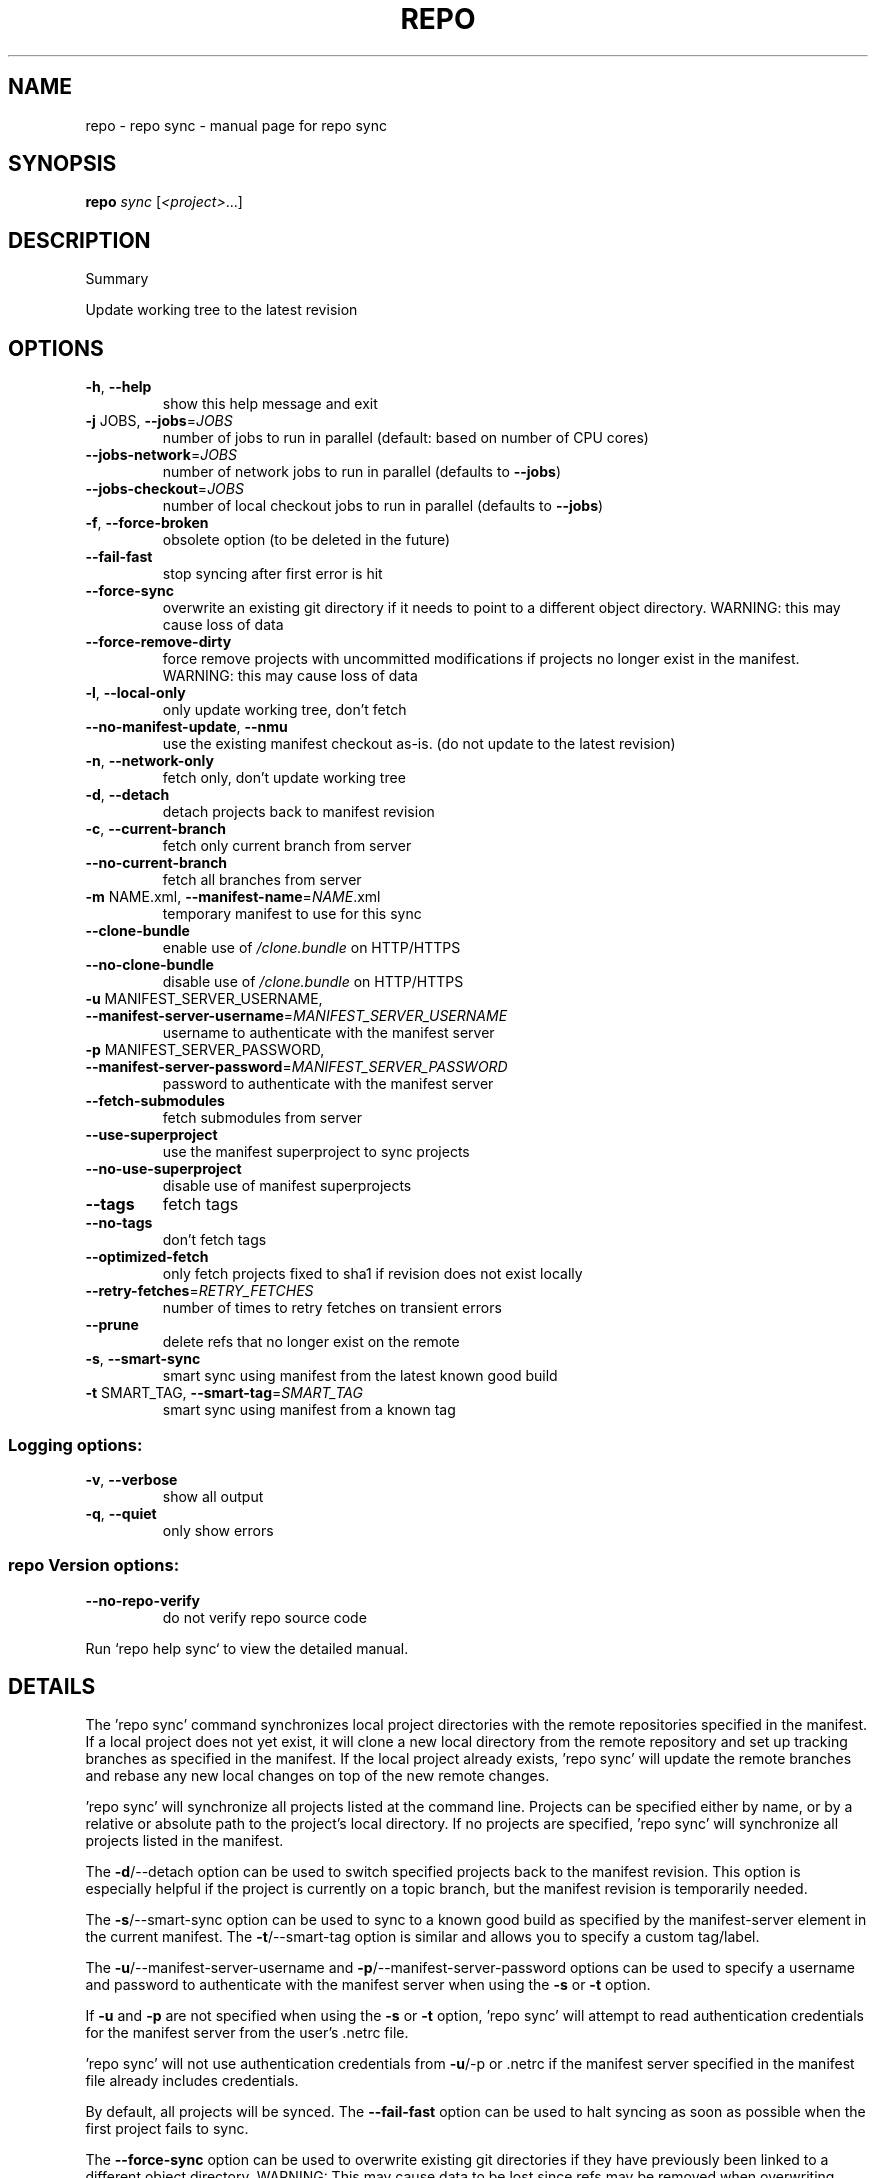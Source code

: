 .\" DO NOT MODIFY THIS FILE!  It was generated by help2man.
.TH REPO "1" "September 2021" "repo sync" "Repo Manual"
.SH NAME
repo \- repo sync - manual page for repo sync
.SH SYNOPSIS
.B repo
\fI\,sync \/\fR[\fI\,<project>\/\fR...]
.SH DESCRIPTION
Summary
.PP
Update working tree to the latest revision
.SH OPTIONS
.TP
\fB\-h\fR, \fB\-\-help\fR
show this help message and exit
.TP
\fB\-j\fR JOBS, \fB\-\-jobs\fR=\fI\,JOBS\/\fR
number of jobs to run in parallel (default: based on
number of CPU cores)
.TP
\fB\-\-jobs\-network\fR=\fI\,JOBS\/\fR
number of network jobs to run in parallel (defaults to
\fB\-\-jobs\fR)
.TP
\fB\-\-jobs\-checkout\fR=\fI\,JOBS\/\fR
number of local checkout jobs to run in parallel
(defaults to \fB\-\-jobs\fR)
.TP
\fB\-f\fR, \fB\-\-force\-broken\fR
obsolete option (to be deleted in the future)
.TP
\fB\-\-fail\-fast\fR
stop syncing after first error is hit
.TP
\fB\-\-force\-sync\fR
overwrite an existing git directory if it needs to
point to a different object directory. WARNING: this
may cause loss of data
.TP
\fB\-\-force\-remove\-dirty\fR
force remove projects with uncommitted modifications
if projects no longer exist in the manifest. WARNING:
this may cause loss of data
.TP
\fB\-l\fR, \fB\-\-local\-only\fR
only update working tree, don't fetch
.TP
\fB\-\-no\-manifest\-update\fR, \fB\-\-nmu\fR
use the existing manifest checkout as\-is. (do not
update to the latest revision)
.TP
\fB\-n\fR, \fB\-\-network\-only\fR
fetch only, don't update working tree
.TP
\fB\-d\fR, \fB\-\-detach\fR
detach projects back to manifest revision
.TP
\fB\-c\fR, \fB\-\-current\-branch\fR
fetch only current branch from server
.TP
\fB\-\-no\-current\-branch\fR
fetch all branches from server
.TP
\fB\-m\fR NAME.xml, \fB\-\-manifest\-name\fR=\fI\,NAME\/\fR.xml
temporary manifest to use for this sync
.TP
\fB\-\-clone\-bundle\fR
enable use of \fI\,/clone.bundle\/\fP on HTTP/HTTPS
.TP
\fB\-\-no\-clone\-bundle\fR
disable use of \fI\,/clone.bundle\/\fP on HTTP/HTTPS
.TP
\fB\-u\fR MANIFEST_SERVER_USERNAME, \fB\-\-manifest\-server\-username\fR=\fI\,MANIFEST_SERVER_USERNAME\/\fR
username to authenticate with the manifest server
.TP
\fB\-p\fR MANIFEST_SERVER_PASSWORD, \fB\-\-manifest\-server\-password\fR=\fI\,MANIFEST_SERVER_PASSWORD\/\fR
password to authenticate with the manifest server
.TP
\fB\-\-fetch\-submodules\fR
fetch submodules from server
.TP
\fB\-\-use\-superproject\fR
use the manifest superproject to sync projects
.TP
\fB\-\-no\-use\-superproject\fR
disable use of manifest superprojects
.TP
\fB\-\-tags\fR
fetch tags
.TP
\fB\-\-no\-tags\fR
don't fetch tags
.TP
\fB\-\-optimized\-fetch\fR
only fetch projects fixed to sha1 if revision does not
exist locally
.TP
\fB\-\-retry\-fetches\fR=\fI\,RETRY_FETCHES\/\fR
number of times to retry fetches on transient errors
.TP
\fB\-\-prune\fR
delete refs that no longer exist on the remote
.TP
\fB\-s\fR, \fB\-\-smart\-sync\fR
smart sync using manifest from the latest known good
build
.TP
\fB\-t\fR SMART_TAG, \fB\-\-smart\-tag\fR=\fI\,SMART_TAG\/\fR
smart sync using manifest from a known tag
.SS Logging options:
.TP
\fB\-v\fR, \fB\-\-verbose\fR
show all output
.TP
\fB\-q\fR, \fB\-\-quiet\fR
only show errors
.SS repo Version options:
.TP
\fB\-\-no\-repo\-verify\fR
do not verify repo source code
.PP
Run `repo help sync` to view the detailed manual.
.SH DETAILS
.PP
The 'repo sync' command synchronizes local project directories with the remote
repositories specified in the manifest. If a local project does not yet exist,
it will clone a new local directory from the remote repository and set up
tracking branches as specified in the manifest. If the local project already
exists, 'repo sync' will update the remote branches and rebase any new local
changes on top of the new remote changes.
.PP
\&'repo sync' will synchronize all projects listed at the command line. Projects
can be specified either by name, or by a relative or absolute path to the
project's local directory. If no projects are specified, 'repo sync' will
synchronize all projects listed in the manifest.
.PP
The \fB\-d\fR/\-\-detach option can be used to switch specified projects back to the
manifest revision. This option is especially helpful if the project is currently
on a topic branch, but the manifest revision is temporarily needed.
.PP
The \fB\-s\fR/\-\-smart\-sync option can be used to sync to a known good build as
specified by the manifest\-server element in the current manifest. The
\fB\-t\fR/\-\-smart\-tag option is similar and allows you to specify a custom tag/label.
.PP
The \fB\-u\fR/\-\-manifest\-server\-username and \fB\-p\fR/\-\-manifest\-server\-password options can
be used to specify a username and password to authenticate with the manifest
server when using the \fB\-s\fR or \fB\-t\fR option.
.PP
If \fB\-u\fR and \fB\-p\fR are not specified when using the \fB\-s\fR or \fB\-t\fR option, 'repo sync' will
attempt to read authentication credentials for the manifest server from the
user's .netrc file.
.PP
\&'repo sync' will not use authentication credentials from \fB\-u\fR/\-p or .netrc if the
manifest server specified in the manifest file already includes credentials.
.PP
By default, all projects will be synced. The \fB\-\-fail\-fast\fR option can be used to
halt syncing as soon as possible when the first project fails to sync.
.PP
The \fB\-\-force\-sync\fR option can be used to overwrite existing git directories if
they have previously been linked to a different object directory. WARNING: This
may cause data to be lost since refs may be removed when overwriting.
.PP
The \fB\-\-force\-remove\-dirty\fR option can be used to remove previously used projects
with uncommitted changes. WARNING: This may cause data to be lost since
uncommitted changes may be removed with projects that no longer exist in the
manifest.
.PP
The \fB\-\-no\-clone\-bundle\fR option disables any attempt to use \fI\,$URL/clone.bundle\/\fP to
bootstrap a new Git repository from a resumeable bundle file on a content
delivery network. This may be necessary if there are problems with the local
Python HTTP client or proxy configuration, but the Git binary works.
.PP
The \fB\-\-fetch\-submodules\fR option enables fetching Git submodules of a project from
server.
.PP
The \fB\-c\fR/\-\-current\-branch option can be used to only fetch objects that are on the
branch specified by a project's revision.
.PP
The \fB\-\-optimized\-fetch\fR option can be used to only fetch projects that are fixed
to a sha1 revision if the sha1 revision does not already exist locally.
.PP
The \fB\-\-prune\fR option can be used to remove any refs that no longer exist on the
remote.
.PP
SSH Connections
.PP
If at least one project remote URL uses an SSH connection (ssh://, git+ssh://,
or user@host:path syntax) repo will automatically enable the SSH ControlMaster
option when connecting to that host. This feature permits other projects in the
same 'repo sync' session to reuse the same SSH tunnel, saving connection setup
overheads.
.PP
To disable this behavior on UNIX platforms, set the GIT_SSH environment variable
to 'ssh'. For example:
.IP
export GIT_SSH=ssh
repo sync
.PP
Compatibility
.PP
This feature is automatically disabled on Windows, due to the lack of UNIX
domain socket support.
.PP
This feature is not compatible with url.insteadof rewrites in the user's
~/.gitconfig. 'repo sync' is currently not able to perform the rewrite early
enough to establish the ControlMaster tunnel.
.PP
If the remote SSH daemon is Gerrit Code Review, version 2.0.10 or later is
required to fix a server side protocol bug.
